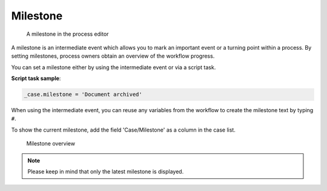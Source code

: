 .. _milestone:

Milestone
---------

.. figure:: /_static/images/control-flow/milestone.png

   A milestone in the process editor

A milestone is an intermediate event which allows you to mark an important event or a turning point within a process.
By setting milestones, process owners obtain an overview of the workflow progress.

You can set a milestone either by using the intermediate event or via a script task.

**Script task sample**:

.. code-block:: js

  _case.milestone = 'Document archived'

When using the intermediate event, you can reuse any variables from the workflow to create the milestone text by typing ``#``.

To show the current milestone, add the field 'Case/Milestone' as a column in the case list.

.. figure:: /_static/images/control-flow/milestone-overview.png

   Milestone overview

.. note:: Please keep in mind that only the latest milestone is displayed.
